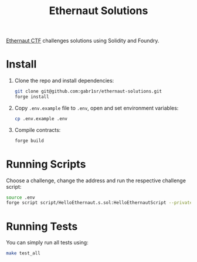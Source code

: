 #+title: Ethernaut Solutions
[[https://ethernaut.openzeppelin.com/][Ethernaut CTF]] challenges solutions using Solidity and Foundry.

* Install
1. Clone the repo and install dependencies:
   #+begin_src sh
   git clone git@github.com:gabr1sr/ethernaut-solutions.git
   forge install
   #+end_src

2. Copy ~.env.example~ file to ~.env~, open and set environment variables:
   #+begin_src sh
   cp .env.example .env
   #+end_src

3. Compile contracts:
   #+begin_src sh
   forge build
   #+end_src

* Running Scripts
Choose a challenge, change the address and run the respective challenge script:
#+begin_src sh
source .env
forge script script/HelloEthernaut.s.sol:HelloEthernautScript --private-key $PRIVATE_KEY --broadcast --rpc-url $SEPOLIA_RPC_URL
#+end_src

* Running Tests
You can simply run all tests using:
#+begin_src sh
make test_all
#+end_src
